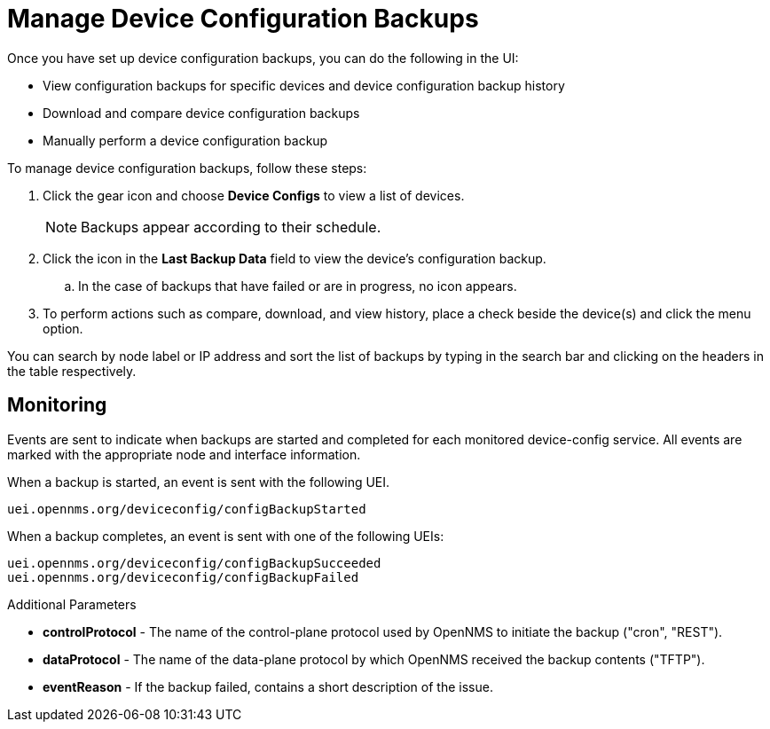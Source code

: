 [[dcb-manage]]
= Manage Device Configuration Backups

Once you have set up device configuration backups, you can do the following in the UI:

* View configuration backups for specific devices and device configuration backup history
* Download and compare device configuration backups
* Manually perform a device configuration backup

To manage device configuration backups, follow these steps:

. Click the gear icon and choose *Device Configs* to view a list of devices.
+
NOTE: Backups appear according to their schedule.

. Click the icon in the *Last Backup Data* field to view the device’s configuration backup.
.. In the case of backups that have failed or are in progress, no icon appears.
. To perform actions such as compare, download, and view history, place a check beside the device(s) and click the menu option.

You can search by node label or IP address and sort the list of backups by typing in the search bar and clicking on the headers in the table respectively.

== Monitoring

Events are sent to indicate when backups are started and completed for each monitored device-config service. All events are marked with the appropriate node and interface information.

When a backup is started, an event is sent with the following UEI.

    uei.opennms.org/deviceconfig/configBackupStarted

When a backup completes, an event is sent with one of the following UEIs:

    uei.opennms.org/deviceconfig/configBackupSucceeded
    uei.opennms.org/deviceconfig/configBackupFailed

Additional Parameters

* *controlProtocol* - The name of the control-plane protocol used by OpenNMS to initiate the backup ("cron", "REST").

* *dataProtocol* - The name of the data-plane protocol by which OpenNMS received the backup contents ("TFTP").

* *eventReason* - If the backup failed, contains a short description of the issue.